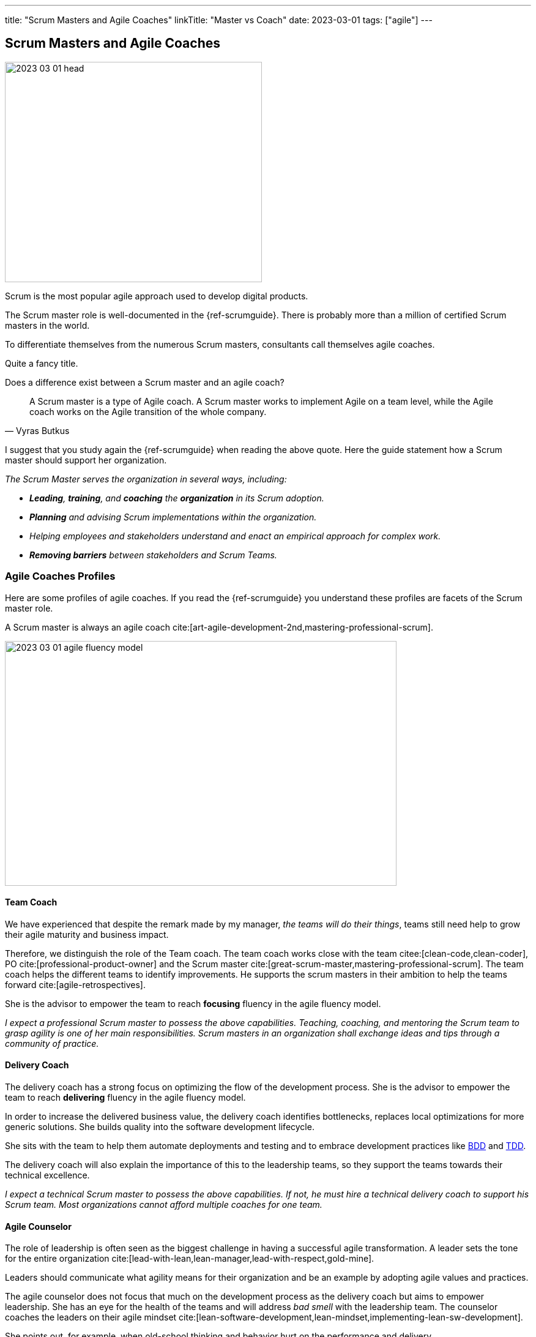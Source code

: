 ---
title: "Scrum Masters and Agile Coaches"
linkTitle: "Master vs Coach"
date: 2023-03-01
tags: ["agile"]
---

== Scrum Masters and Agile Coaches
:author: Marcel Baumann
:email: <marcel.baumann@tangly.net>
:homepage: https://www.tangly.net/
:company: https://www.tangly.net/[tangly llc]

image::2023-03-01-head.png[width=420,height=360,role=left]

Scrum is the most popular agile approach used to develop digital products.

The Scrum master role is well-documented in the {ref-scrumguide}.
There is probably more than a million of certified Scrum masters in the world.

To differentiate themselves from the numerous Scrum masters, consultants call themselves agile coaches.

Quite a fancy title.

Does a difference exist between a Scrum master and an agile coach?

[cite,Vyras Butkus]
____
A Scrum master is a type of Agile coach.
A Scrum master works to implement Agile on a team level, while the Agile coach works on the Agile transition of the whole company.
____

I suggest that you study again the {ref-scrumguide} when reading the above quote.
Here the guide statement how a Scrum master should support her organization.

_The Scrum Master serves the organization in several ways, including:_

- __ *Leading*, *training*, and *coaching* the *organization* in its Scrum adoption.__
- __ *Planning* and advising Scrum implementations within the organization.__
- __ Helping employees and stakeholders understand and enact an empirical approach for complex work.__
- __ *Removing barriers* between stakeholders and Scrum Teams.__

=== Agile Coaches Profiles

Here are some profiles of agile coaches.
If you read the {ref-scrumguide} you understand these profiles are facets of the Scrum master role.

A Scrum master is always an agile coach cite:[art-agile-development-2nd,mastering-professional-scrum].

image::2023-03-01-agile-fluency-model.png[width=640,height=400,role=text-center]

==== Team Coach

We have experienced that despite the remark made by my manager, _the teams will do their things_, teams still need help to grow their agile maturity and business impact.

Therefore, we distinguish the role of the Team coach.
The team coach works close with the team citee:[clean-code,clean-coder], PO cite:[professional-product-owner] and the Scrum master cite:[great-scrum-master,mastering-professional-scrum].
The team coach helps the different teams to identify improvements.
He supports the scrum masters in their ambition to help the teams forward cite:[agile-retrospectives].

She is the advisor to empower the team to reach *focusing* fluency in the agile fluency model.

_I expect a professional Scrum master to possess the above capabilities.
Teaching, coaching, and mentoring the Scrum team to grasp agility is one of her main responsibilities.
Scrum masters in an organization shall exchange ideas and tips through a community of practice._

==== Delivery Coach

The delivery coach has a strong focus on optimizing the flow of the development process.
She is the advisor to empower the team to reach *delivering* fluency in the agile fluency model.

In order to increase the delivered business value, the delivery coach identifies bottlenecks, replaces local optimizations for more generic solutions.
She builds quality into the software development lifecycle.

She sits with the team to help them automate deployments and testing and to embrace development practices like
https://en.wikipedia.org/wiki/Behavior-driven_development[BDD] and https://en.wikipedia.org/wiki/Test-driven_development[TDD].

The delivery coach will also explain the importance of this to the leadership teams, so they support the teams towards their technical excellence.

_I expect a technical Scrum master to possess the above capabilities.
If not, he must hire a technical delivery coach to support his Scrum team.
Most organizations cannot afford multiple coaches for one team._

==== Agile Counselor

The role of leadership is often seen as the biggest challenge in having a successful agile transformation.
A leader sets the tone for the entire organization cite:[lead-with-lean,lean-manager,lead-with-respect,gold-mine].

Leaders should communicate what agility means for their organization and be an example by adopting agile values and practices.

The agile counselor does not focus that much on the development process as the delivery coach but aims to empower leadership.
She has an eye for the health of the teams and will address _bad smell_ with the leadership team.
The counselor coaches the leaders on their agile mindset cite:[lean-software-development,lean-mindset,implementing-lean-sw-development].

She points out, for example, when old-school thinking and behavior hurt on the performance and delivery.

These three profiles bear similarities with Adkin’s areas of mastery.
Both distinguish between technical and transformational support.

The delivery coach has some commonalities with technical mastery, but rather than having a team focus, she will also act on leadership level to create awareness and commitment for technical excellence.
While doing this, she plays a crucial part in the Agile transformation.

The agile counselor works with the leadership team, which requires business mastery as well as transformational skills.

A team coach preferably supports the team by offering technical support and coach on the process and Agile mindset.
Being part of the coaches’ team, she will actively participate in the transformation as well.

=== Shall a Coach Be Savvy in Technology?

It certainly helps to understand the technology your teams are using.
I assume it is quite difficult to be a soccer coach if you have no clue what soccer is and how it is played.

Realize that smaller companies can seldom afford an agile coach and also a technology coach for one team.
So it is really helpful to at least be able to discuss technical aspects with your coachees.

_So yes, a Scrum master shall understand the domain and the technology her team needs to create an awesome product.
She does not need to be an expert, but certainly she should be savvy._

[IMPORTANT]
====
Do not believe what I wrote on this blog.

Scrum is founded on empiricism and lean thinking.
Empiricism asserts that knowledge comes from experience and making decisions based on what is observed.
Lean thinking reduces waste and focuses on the essentials.

The Scrum pillars are transparency, inspection and adaptation.

Please postulate hypotheses, create experiments, and find out what is working for your product development teams and your organization.

I wish you happy and successful learning.
====

[bibliography]
=== Links

* [[[adriaans, 1]]] Agile Marcom Interview: Catharina Adriaans.
Agile Consortium. 2020
* [[[butkus, 2]]] https://www.toptal.com/project-managers/agile/what-is-an-agile-coach[What Does an Agile Coach Do and How Can You Become One?].
Butkus, V.
* [[[businessreport, 3]]]
https://www.accenture.com/us-en/insights/technology/business-agility-report-2020[The Business Agility Report, 3rd Edition].
Accenture. 2020
* [[[scrum-master-as-technical-coach, 4]]] https://less.works/blog/2019/12/05/scrum-master-as-technical-coach.html[Scrum Master as Technical Coach].
Bas Vodde, 2019-12-05
* [[[what-does-scrum-master, 5]]] link:../../2017/what-does-a-scrum-master/[What Does A Scrum Master?].
Marcel Baumann. 2020
* [[[what-not-need, 6]]] link:../../2016/what-you-do-not-need-to-do-in-scrum/[What You Do Not Need To Do in Scrum].
Marcel Baumann. 2016
* [[[scrum-master-formation, 7]]] link:../../2021/scrum-master-formation/[Scrum Master Formation].
Marcel Baumann. 2021

=== References

bibliography::[]
